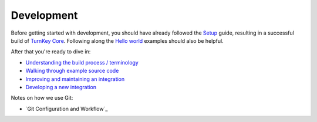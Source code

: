 Development
===========

Before getting started with development, you should have already
followed the `Setup`_ guide, resulting in a successful build of `TurnKey
Core`_. Following along the `Hello world`_ examples should also be
helpful.

After that you're ready to dive in:

* `Understanding the build process / terminology <buildprocess.rst>`_
* `Walking through example source code <walkthrough.rst>`_
* `Improving and maintaining an integration <maintenance.rst>`_
* `Developing a new integration <new.rst>`_

Notes on how we use Git:

* `Git Configuration and Workflow`_

.. _Setup: ../setup.rst
.. _TurnKey Core: https://github.com/turnkeylinux-apps/core/
.. _Hello world: ../helloworld.rst

